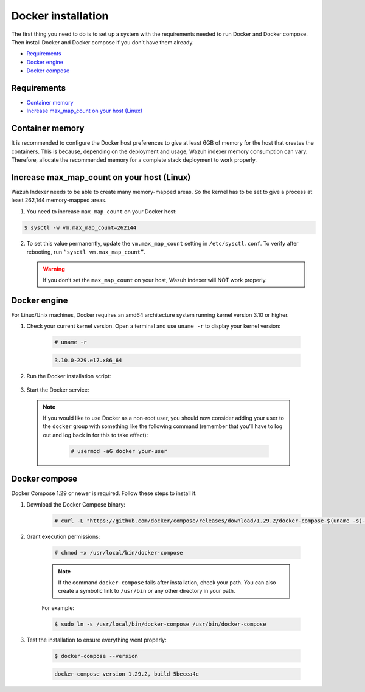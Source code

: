.. Copyright (C) 2022 Wazuh, Inc.
.. meta::
  :description: Check out this section of the Wazuh documentation to learn about Docker installation: how to install the Docker engine and the Docker compose. 
  
.. _docker-installation:

Docker installation
===================

The first thing you need to do is to set up a system with the requirements needed to run Docker and Docker compose. Then install Docker and Docker compose if you don’t have them already.

- `Requirements`_
- `Docker engine`_
- `Docker compose`_


Requirements
------------

- `Container memory`_
- `Increase max_map_count on your host (Linux)`_


Container memory
----------------

It is recommended to configure the Docker host preferences to give at least 6GB of memory for the host that creates the containers. This is because, depending on the deployment and usage, Wazuh indexer memory consumption can vary. Therefore, allocate the recommended memory for a complete stack deployment to work properly.

Increase max_map_count on your host (Linux)
-------------------------------------------

Wazuh Indexer needs to be able to create many memory-mapped areas. So the kernel has to be set to give a process at least 262,144 memory-mapped areas.

1. You need to increase ``max_map_count`` on your Docker host:

.. code-block:: console

   $ sysctl -w vm.max_map_count=262144


2. To set this value permanently, update the ``vm.max_map_count`` setting in ``/etc/sysctl.conf``. To verify after rebooting, run ``“sysctl vm.max_map_count”``.


   .. warning::

      If you don’t set the ``max_map_count`` on your host, Wazuh indexer will NOT work properly.


Docker engine
-------------

For Linux/Unix machines, Docker requires an amd64 architecture system running kernel version 3.10 or higher.

1. Check your current kernel version. Open a terminal and use ``uname -r`` to display your kernel version:

    .. code-block:: console

      # uname -r

    .. code-block:: none
      :class: output

      3.10.0-229.el7.x86_64

2. Run the Docker installation script:

    .. tabs::


      .. group-tab:: On CentOS machines

        .. code-block:: console  

          # dnf config-manager --add-repo=https://download.docker.com/linux/centos/docker-ce.repo
          # dnf install docker-ce --nobest -y


      .. group-tab:: On Amazon Linux 2 machines
        
        .. code-block:: console

          # sudo yum update -y
          # sudo yum install docker


3. Start the Docker service:

    .. tabs::


      .. group-tab:: Systemd


        .. code-block:: console

          # systemctl start docker


      .. group-tab:: SysV Init

        .. code-block:: console

          # service docker start


  .. note::
     If you would like to use Docker as a non-root user, you should now consider adding your user to the ``docker`` group with something like the following command (remember that you’ll have to log out and log back in for this to take effect):


      .. code-block:: console

        # usermod -aG docker your-user


Docker compose
--------------

Docker Compose 1.29 or newer is required. Follow these steps to install it:

1. Download the Docker Compose binary:

    .. code-block:: console

      # curl -L "https://github.com/docker/compose/releases/download/1.29.2/docker-compose-$(uname -s)-$(uname -m)" -o /usr/local/bin/docker-compose

2. Grant execution permissions:

    .. code-block:: console

      # chmod +x /usr/local/bin/docker-compose


    .. note::
      If the command ``docker-compose`` fails after installation, check your path. You can also create a symbolic link to ``/usr/bin`` or any other directory in your path.

    For example:

    .. code-block:: console

      $ sudo ln -s /usr/local/bin/docker-compose /usr/bin/docker-compose


3. Test the installation to ensure everything went properly:

    .. code-block:: console

      $ docker-compose --version

    .. code-block:: none
      :class: output

      docker-compose version 1.29.2, build 5becea4c


